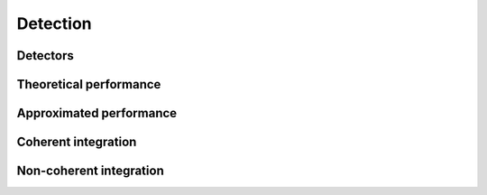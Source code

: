 Detection
=========

Detectors
---------

.. python-apigen-group:: detection-detectors

Theoretical performance
-----------------------

.. python-apigen-group:: detection-theory

Approximated performance
-----------------------

.. python-apigen-group:: detection-approximation

Coherent integration
-------------------

.. python-apigen-group:: detection-coherent-integration

Non-coherent integration
------------------------

.. python-apigen-group:: detection-non-coherent-integration
